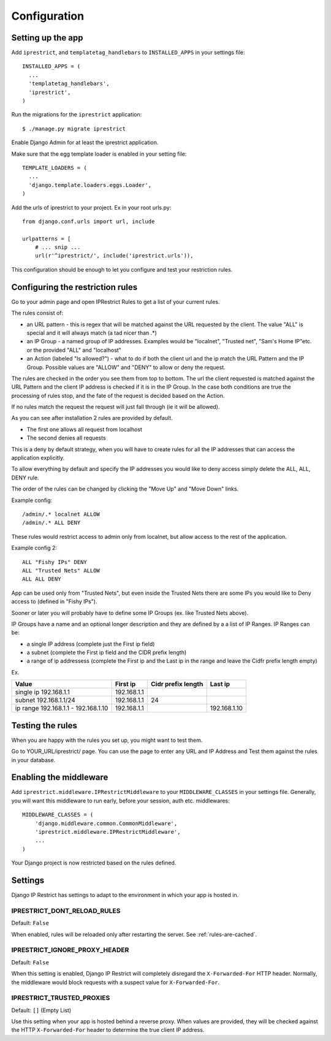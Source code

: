 Configuration
=============

Setting up the app
------------------

Add ``iprestrict``, and ``templatetag_handlebars`` to
``INSTALLED_APPS`` in your settings file::

  INSTALLED_APPS = (
    ...
    'templatetag_handlebars',
    'iprestrict',
  )

Run the migrations for the ``iprestrict`` application::

  $ ./manage.py migrate iprestrict

Enable Django Admin for at least the iprestrict application.

Make sure that the egg template loader is enabled in your setting file::

  TEMPLATE_LOADERS = (
    ...
    'django.template.loaders.eggs.Loader',
  )

Add the urls of iprestrict to your project. Ex in your root urls.py::

  from django.conf.urls import url, include

  urlpatterns = [
      # ... snip ...
      url(r'^iprestrict/', include('iprestrict.urls')),

This configuration should be enough to let you configure and test your restriction rules.

Configuring the restriction rules
---------------------------------

Go to your admin page and open IPRestrict Rules to get a list of your current rules.

The rules consist of:

* an URL pattern - this is regex that will be matched against the URL requested by the client. The value "ALL" is special and it will always match (a tad nicer than .*)
* an IP Group - a named group of IP addresses. Examples would be "localnet", "Trusted net", "Sam's Home IP"etc. or the provided "ALL" and "localhost"
* an Action (labeled "Is allowed?") - what to do if both the client url and the ip match the URL Pattern and the IP Group. Possible values are "ALLOW" and "DENY" to allow or deny the request.

The rules are checked in the order you see them from top to bottom. The url the client requested is matched against the URL Pattern and the client IP address is checked if it is in the IP Group. In the case both conditions are true the processing of rules stop, and the fate of the request is decided based on the Action.

If no rules match the request the request will just fall through (ie it will be allowed).

As you can see after installation 2 rules are provided by default.

* The first one allows all request from localhost
* The second denies all requests

This is a deny by default strategy, when you will have to create rules for all the IP addresses that can access the application explicitly.

To allow everything by default and specify the IP addresses you would like to deny access simply delete the ALL, ALL, DENY rule.

The order of the rules can be changed by clicking the "Move Up" and "Move Down" links.

Example config::

  /admin/.* localnet ALLOW
  /admin/.* ALL DENY

These rules would restrict access to admin only from localnet, but allow access to the rest of the application.

Example config 2::

  ALL "Fishy IPs" DENY
  ALL "Trusted Nets" ALLOW
  ALL ALL DENY

App can be used only from "Trusted Nets", but even inside the Trusted Nets there are some IPs you would like to Deny access to (defined in "Fishy IPs").

Sooner or later you will probably have to define some IP Groups (ex. like Trusted Nets above).

IP Groups have a name and an optional longer description and they are defined by a a list of IP Ranges.
IP Ranges can be:

* a single IP address (complete just the First ip field)
* a subnet (complete the First ip field and the CIDR prefix length)
* a range of ip addressess (complete the First ip and the Last ip in the range and leave the Cidfr prefix length empty)

Ex.

+-------------------------------------+-------------+--------------------+--------------+
| Value                               | First ip    | Cidr prefix length | Last ip      |
+=====================================+=============+====================+==============+
| single ip 192.168.1.1               | 192.168.1.1 |                    |              |
+-------------------------------------+-------------+--------------------+--------------+
| subnet 192.168.1.1/24               + 192.168.1.1 | 24                 |              |
+-------------------------------------+-------------+--------------------+--------------+
| ip range 192.168.1.1 - 192.168.1.10 | 192.168.1.1 |                    | 192.168.1.10 |
+-------------------------------------+-------------+--------------------+--------------+

Testing the rules
-----------------

When you are happy with the rules you set up, you might want to test them.

Go to YOUR_URL/iprestrict/ page. You can use the page to enter any URL and IP Address and Test them against the rules in your database.


Enabling the middleware
-----------------------

Add ``iprestrict.middleware.IPRestrictMiddleware`` to your ``MIDDLEWARE_CLASSES`` in your settings file. Generally, you will want this middleware to run early, before your session, auth etc. middlewares::

  MIDDLEWARE_CLASSES = (
      'django.middleware.common.CommonMiddleware',
      'iprestrict.middleware.IPRestrictMiddleware',
      ...
  )

Your Django project is now restricted based on the rules defined.


Settings
--------

Django IP Restrict has settings to adapt to the environment in which
your app is hosted in.

IPRESTRICT_DONT_RELOAD_RULES
~~~~~~~~~~~~~~~~~~~~~~~~~~~~

Default: ``False``

When enabled, rules will be reloaded only after restarting the
server. See :ref:`rules-are-cached`.


IPRESTRICT_IGNORE_PROXY_HEADER
~~~~~~~~~~~~~~~~~~~~~~~~~~~~~~

Default: ``False``

When this setting is enabled, Django IP Restrict will completely
disregard the ``X-Forwarded-For`` HTTP header. Normally, the
middleware would block requests with a suspect value for
``X-Forwarded-For``.


IPRESTRICT_TRUSTED_PROXIES
~~~~~~~~~~~~~~~~~~~~~~~~~~

Default: ``[]`` (Empty List)

Use this setting when your app is hosted behind a reverse proxy. When
values are provided, they will be checked against the HTTP
``X-Forwarded-For`` header to determine the true client IP address.

